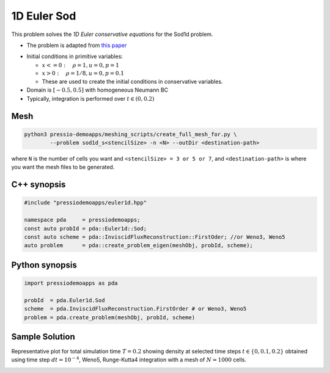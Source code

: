 1D Euler Sod
============

This problem solves the *1D Euler conservative equations* for the Sod1d problem.

* The problem is adapted from `this paper <https://iopscience.iop.org/article/10.1086/317361>`_

- Initial conditions in primitive variables:

  - :math:`x<=0 :\quad \rho =1, u = 0, p = 1`

  - :math:`x>0 :\quad \rho =1/8, u = 0, p = 0.1`

  - These are used to create the initial conditions in conservative variables.

- Domain is :math:`[-0.5, 0.5]` with homogeneous Neumann BC

- Typically, integration is performed over :math:`t \in (0, 0.2)`


Mesh
----

.. code-block:: shell

   python3 pressio-demoapps/meshing_scripts/create_full_mesh_for.py \
	   --problem sod1d_s<stencilSize> -n <N> --outDir <destination-path>

where ``N`` is the number of cells you want and ``<stencilSize> = 3 or 5 or 7``,
and ``<destination-path>`` is where you want the mesh files to be generated.


C++ synopsis
------------

.. code-block:: c++

   #include "pressiodemoapps/euler1d.hpp"

   namespace pda     = pressiodemoapps;
   const auto probId = pda::Euler1d::Sod;
   const auto scheme = pda::InviscidFluxReconstruction::FirstOder; //or Weno3, Weno5
   auto problem      = pda::create_problem_eigen(meshObj, probId, scheme);

Python synopsis
---------------

.. code-block:: py

   import pressiodemoapps as pda

   probId  = pda.Euler1d.Sod
   scheme  = pda.InviscidFluxReconstruction.FirstOrder # or Weno3, Weno5
   problem = pda.create_problem(meshObj, probId, scheme)


Sample Solution
---------------

Representative plot for total simulation time :math:`T=0.2` showing density at selected time steps :math:`t \in \left \{0, 0.1, 0.2\right \}`
obtained using time step :math:`dt = 10^{-4}`, Weno5, Runge-Kutta4 integration with a mesh of :math:`N=1000` cells.

.. image:: ../../figures/wiki_sod1d_0.0001_0.2_1000_weno5_rk4.png
  :width: 60 %
  :align: center
  :alt: Alternative text
